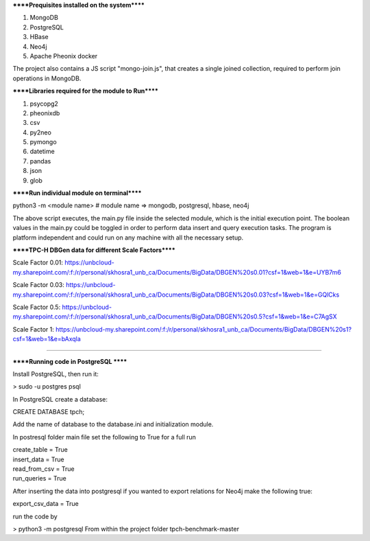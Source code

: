 
******Prequisites installed on the system******

1. MongoDB
2. PostgreSQL
3. HBase
4. Neo4j
5. Apache Pheonix docker

The project also contains a JS script "mongo-join.js", that creates a single joined collection, required to perform join operations in MongoDB.

******Libraries required for the module to Run******

1. psycopg2
2. pheonixdb
3. csv
4. py2neo
5. pymongo
6. datetime
7. pandas
8. json
9. glob

******Run individual module on terminal******

python3 -m <module name> # module name => mongodb, postgresql, hbase, neo4j

The above script executes, the main.py file inside the selected module, which is the initial execution point. The boolean values in the main.py could be toggled in order to perform data insert and 
query execution tasks. The program is platform independent and could run on any machine with all the necessary setup.



******TPC-H DBGen data for different Scale Factors******

Scale Factor 0.01: https://unbcloud-my.sharepoint.com/:f:/r/personal/skhosra1_unb_ca/Documents/BigData/DBGEN%20s0.01?csf=1&web=1&e=UYB7m6

Scale Factor 0.03: https://unbcloud-my.sharepoint.com/:f:/r/personal/skhosra1_unb_ca/Documents/BigData/DBGEN%20s0.03?csf=1&web=1&e=GQlCks

Scale Factor 0.5:  https://unbcloud-my.sharepoint.com/:f:/r/personal/skhosra1_unb_ca/Documents/BigData/DBGEN%20s0.5?csf=1&web=1&e=C7AgSX

Scale Factor 1:    https://unbcloud-my.sharepoint.com/:f:/r/personal/skhosra1_unb_ca/Documents/BigData/DBGEN%20s1?csf=1&web=1&e=bAxqla

*****************************************************************

******Running code in PostgreSQL ******

Install PostgreSQL, then run it: 

> sudo -u postgres psql

In PostgreSQL create a database: 

CREATE DATABASE tpch; 

Add the name of database to the database.ini and initialization module. 

In postresql folder main file set the following to True for a full run

| create_table = True
| insert_data = True
| read_from_csv = True
| run_queries = True


After inserting the data into postgresql if you wanted to export relations for Neo4j make the following true: 

export_csv_data = True

run the code by 

> python3 -m postgresql
From within the project folder tpch-benchmark-master

